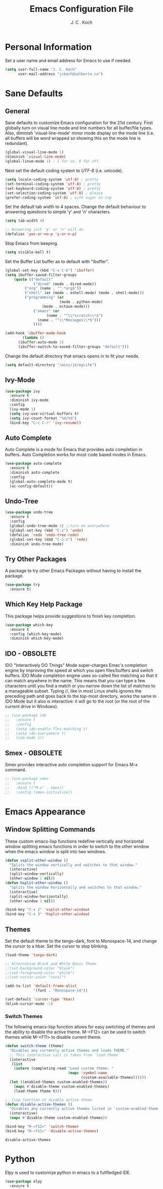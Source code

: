 #+TITLE: Emacs Configuration File 
#+AUTHOR: J. C . Koch
#+EMAIL: jckoch@ualberta.ca

* Personal Information
Set a user name and email address for Emacs to use if needed.

#+begin_src emacs-lisp
(setq user-full-name "J. C. Koch"
      user-mail-address "jckoch@ualberta.ca")
#+end_src

#+RESULTS:
: jckoch@ualberta.ca

* Sane Defaults
** General
Sane defaults to customize Emacs configuration for the 21st century. 
First globally turn on visual line mode and line numbers for all buffer/file types.
Also, diminish 'visual-line-mode' minor mode display on the mode line (i.e. all buffers will be word wrapped so showing this on the mode line is redundant).

#+begin_src emacs-lisp
(global-visual-line-mode 1)
(diminish 'visual-line-mode)
(global-linum-mode 1) ; 1 for on, 0 for off.
#+END_SRC

#+RESULTS:

Next set the default coding system to /UTF-8/ (i.e. unicode).

#+BEGIN_SRC emacs-lisp
(setq locale-coding-system 'utf-8) ; pretty
(set-terminal-coding-system 'utf-8) ; pretty
(set-keyboard-coding-system 'utf-8) ; pretty
(set-selection-coding-system 'utf-8) ; please
(prefer-coding-system 'utf-8) ; with sugar on top
#+END_SRC

Set the default tab width to 4 spaces. Change the default behaviour to answering questions to simple 'y' and 'n' characters.

#+BEGIN_SRC emacs-lisp
(setq tab-width 4)

;; Answering just 'y' or 'n' will do
(defalias 'yes-or-no-p 'y-or-n-p)
#+END_SRC

Stop Emacs from beeping.

#+BEGIN_SRC emacs-lisp
(setq visible-bell t)
#+end_src

Set the Buffer List buffer as to default with "ibuffer".

#+BEGIN_SRC emacs-lisp
(global-set-key (kbd "C-x C-b") 'ibuffer)
(setq ibuffer-saved-filter-groups
    (quote (("default"
             ("dired" (mode . dired-mode))
	     ("org" (name . "^.*org$"))
	     ("shell" (or (mode . eshell-mode) (mode . shell-mode)))
	     ("programming" (or
	                     (mode . python-mode)
			     (mode . octave-mode)))
             ("emacs" (or
	               (name . "^\\*scratch\\*$")
		       (name . "^\\*Messages\\*$")))
             ))))

(add-hook 'ibuffer-mode-hook
        (lambda ()
	  (ibuffer-auto-mode 1)
	  (ibuffer-switch-to-saved-filter-groups "default")))
#+END_SRC

#+RESULTS:
| lambda | nil | (ibuffer-auto-mode 1) | (ibuffer-switch-to-saved-filter-groups default) |

Change the default directory that emacs opens in to fit your needs.

#+begin_src emacs-lisp
(setq default-directory "/winc/jk/myLife")
#+end_src

#+RESULTS:
: /winc/jk/myLife

** Ivy-Mode

#+BEGIN_SRC emacs-lisp
(use-package ivy
  :ensure t
  :diminish ivy-mode
  :config
  (ivy-mode 1)
  (setq ivy-use-virtual-buffers t)
  (setq ivy-count-format "%d/%d")
  (bind-key "C-c C-r" 'ivy-resume))
#+END_SRC

#+RESULTS:
: t

** Auto Complete
Auto Complete is a mode for Emacs that provides auto completion in buffers. Auto Completion works for most code based modes in Emacs.

#+begin_src emacs-lisp
(use-package auto-complete
  :ensure t
  :diminish auto-complete
  :config
  (global-auto-complete-mode t)
  (ac-config-default))
#+end_src

#+RESULTS:

** Undo-Tree

#+BEGIN_SRC emacs-lisp
(use-package undo-tree
  :ensure t
  :config
  (global-undo-tree-mode 1) ;;turn on everywhere
  (global-set-key (kbd "C-z") 'undo)
  (defalias 'redo 'undo-tree-redo)
  (global-set-key (kbd "C-S-z") 'redo)
  :diminish undo-tree-mode)
#+END_SRC

#+RESULTS:
: t

** Try Other Packages
A package to try other Emacs Packages without having to install the package.

#+BEGIN_SRC emacs-lisp
(use-package try
  :ensure t)
#+END_SRC

#+RESULTS:

** Which Key Help Package
This package helps provide suggestions to finish key completion.

#+BEGIN_SRC emacs-lisp
(use-package which-key
  :ensure t
  :config (which-key-mode)
  :diminish which-key-mode)
#+END_SRC

#+RESULTS:
: t

** IDO - OBSOLETE
IDO "Interactively DO Things" Mode super-charges Emac's completion engine by improving the speed at which you open files/buffers and switch buffers. IDO Mode completion engine uses so-called flex matching so that it can match anywhere in the name. This means that you can type a few characters until you find a match or you narrow down the list of matches to a manageable subset. Typing //, like in most Linux shells ignores the preceding path and goes back to the top-most directory, works the same in IDO Mode but it also is interactive: it will go to the root (or the root of the current drive in Windows). 

#+begin_src emacs-lisp
;; (use-package ido
;;   :ensure t
;;   :config
;;   (setq ido-enable-flex-matching t)
;;   (setq ido-everywhere t)
;;   (ido-mode 1))
#+end_src

#+RESULTS:
: t

** Smex - OBSOLETE
Smex provides interactive auto completion support for Emacs M-x command.

#+begin_src emacs-lisp
;; (use-package smex
;;   :ensure t
;;   :bind (("M-x" . smex))
;;   :config (smex-initialize))
#+end_src

#+RESULTS:

* Emacs Appearance
** Window Splitting Commands
These custom emacs-lisp functions redefine vertically and horizontal window splitting emacs functions in order to switch to the other window when the emacs window is split into two windows. 

#+begin_src emacs-lisp
(defun vsplit-other-window ()
  "Splits the window vertically and switches to that window."
  (interactive)
  (split-window-vertically)
  (other-window 1 nil))
(defun hsplit-other-window ()
  "Splits the window horizontally and switches to that window."
  (interactive)
  (split-window-horizontally)
  (other-window 1 nil))

(bind-key "C-x 2" 'vsplit-other-window)
(bind-key "C-x 3" 'hsplit-other-window)
#+end_src

#+RESULTS:
: hsplit-other-window

** Themes
Set the default theme to the tango-dark, font to Monospace-14, and change the cursor to a hbar. 
Set the cursor to stop blinking.

#+begin_src emacs-lisp
(load-theme 'tango-dark)

;; Alternative Black and White Basic Theme
;;(set-background-color "black")
;;(set-foreground-color "white")
;;(set-cursor-color "coral")

(add-to-list 'default-frame-alist
             '(font . "Monospace-14"))

(set-default 'cursor-type 'hbar)
(blink-cursor-mode -1)
#+end_src 

 #+RESULTS:

*** Switch Themes
The following emacs-lisp function allows for easy switching of themes and the ability to disable the active theme. M-<F12> can be used to switch themes while M-<F11> to disable current theme.

#+begin_src emacs-lisp
(defun switch-theme (theme)
  "Disables any currently active themes and loads THEME."
  ;; This interactive call is taken from `load-theme'
  (interactive
   (list
    (intern (completing-read "Load custom theme: "
                             (mapc 'symbol-name
                                   (custom-available-themes))))))
  (let ((enabled-themes custom-enabled-themes))
    (mapc #'disable-theme custom-enabled-themes)
    (load-theme theme t)))

;; lisp function ot disable active theme
(defun disable-active-themes ()
  "Disables any currently active themes listed in `custom-enabled-themes'."
  (interactive)
  (mapc #'disable-theme custom-enabled-themes))

(bind-key "M-<f12>" 'switch-theme) 
(bind-key "M-<f11>" 'disable-active-themes)
 #+end_src

 #+RESULTS:
 : disable-active-themes
* Python
Elpy is used to customize python in emacs to a fullfledged IDE.

#+BEGIN_SRC emacs-lisp
(use-package elpy 
  :ensure t
  :config
  (elpy-enable)
  (setq python-shell-prompt-detect-failure-warning nil))
#+END_SRC

#+RESULTS:
: t

ob-ipython is used for interactive python source blocks in Org-Mode.
Note: At the moment this will break the configuration. 
You must manually install ob-ipython using "M-x list-packages". Otherwise manually clone the git repository of "ob-ipython" and add to the Emacs load path.

#+BEGIN_SRC emacs-lisp
(add-to-list 'load-path "~/.emacs.d/site-lisp/ob-ipython")
(use-package ob-ipython
   :ensure t
   :config
   (setq python-shell-completion-native-enable t)
   (setq python-shell-prompt-detect-failure-warning nil))
#+END_SRC

#+RESULTS:
: t
* Org-Mode
** *TODO* Keywords

This defines a basic workflow of TODO keywords.

#+BEGIN_SRC emacs-lisp
(setq org-todo-keywords
      (quote ((sequence "TODO(t)" "NEXT(n)" "|" "DONE(d)")
              (sequence "WAITING(w@/!)" "HOLD(h@/!)" "|" "CANCELLED(c@/!)" "PHONE" "MEETING"))))

(setq org-todo-keyword-faces
      (quote (("TODO" :foreground "red" :weight bold)
              ("NEXT" :foreground "blue" :weight bold)
              ("DONE" :foreground "forest green" :weight bold)
              ("WAITING" :foreground "orange" :weight bold)
              ("HOLD" :foreground "magenta" :weight bold)
              ("CANCELLED" :foreground "forest green" :weight bold)
              ("MEETING" :foreground "forest green" :weight bold)
              ("PHONE" :foreground "forest green" :weight bold))))
#+END_SRC

#+RESULTS:
| TODO      | :foreground | red          | :weight | bold |
| NEXT      | :foreground | blue         | :weight | bold |
| DONE      | :foreground | forest green | :weight | bold |
| WAITING   | :foreground | orange       | :weight | bold |
| HOLD      | :foreground | magenta      | :weight | bold |
| CANCELLED | :foreground | forest green | :weight | bold |
| MEETING   | :foreground | forest green | :weight | bold |
| PHONE     | :foreground | forest green | :weight | bold |

** Set Often Used Keys

#+begin_src emacs-lisp
(global-set-key "\C-ca" 'org-agenda)
(global-set-key "\C-cl" 'org-insert-link)
(global-set-key "\C-o" 'org-open-at-point)
(bind-key "\C-c \C-x F" 'org-agenda-file-to-front)
(bind-key "\C-c \C-x r" 'org-remove-file)
#+end_src

#+RESULTS:
: org-remove-file

** Set Agenda Files
Set directory where all my files for the Org-Mode Agenda exist. Change or comment this out as necessary.

#+BEGIN_SRC emacs-lisp
(setq org-agenda-files (quote ("/winc/jk/myLife/")))
#+END_SRC

#+RESULTS:
| /winc/jk/myLife/ |

** Export Backend Customization
*** Org Export Backend
OpenOffice (odt) export backend added to org-export-dispatcher as key bindings. This may or may not function as intended on Windows systems.


#+BEGIN_SRC emacs-lisp
(setq org-export-backends '(ascii beamer html icalendar latex odt))
#+END_SRC

#+RESULTS:
| ascii | beamer | html | icalendar | latex | odt |

*** LaTeX to PDF Process 
The LaTeX to PDF process is set for org-mode in order to properly export citations using BibTeX. Some tweaks may be necessary for this to work on Windows (a TeX distribution is necessary).

#+begin_src emacs-lisp
;; Set the pdf export process from org-mode
;; done to ensure citations and bibiographies are exported to LaTeX properly
(setq org-latex-pdf-process
    '("pdflatex -interaction nonstopmode -output-directory %o %f"
      "bibtex %b" 
      "pdflatex -interaction nonstopmode -output-directory %o %f" 
      "pdflatex -interaction nonstopmode -output-directory %o %f"))
#+end_src

#+RESULTS:
| pdflatex -interaction nonstopmode -output-directory %o %f | bibtex %b | pdflatex -interaction nonstopmode -output-directory %o %f | pdflatex -interaction nonstopmode -output-directory %o %f |

*** LaTeX Beamer
Add Beamer LaTeX class to list of Org-Mode LaTeX classes available.

#+begin_src emacs-lisp
(eval-after-load "ox-latex"
  ;; update the list of LaTeX classes and associated header (encoding, etc.) 
  ;; and structure
  '(add-to-list 'org-latex-classes
                `("beamer"
                  ,(concat "\\documentclass[presentation]{beamer}\n"
                           "[DEFAULT-PACKAGES]"
                           "[PACKAGES]"
                           "[EXTRA]\n")
                   ("\\section{%s}" . "\\section*{%s}")
                   ("\\subsection{%s}" . "\\subsection*{%s}")
                   ("\\subsubsection{%s}" . "\\subsubsection*{%s}"))))
#+end_src

#+RESULTS:
** Org-Ref Citation Manager
Org-Ref is a citation manager for Org-Mode. The setup includes pointing Org-Ref to a default (general) BibTeX file as the default bibliography as well as a directory containing the article as a PDF file. The Org-Ref documentation also suggests setting a notes file (currently I am not using this feature).

#+BEGIN_SRC emacs-lisp
(use-package org-ref 
  :ensure t
  :init
  (require 'org-ref)
  (require 'doi-utils)
  (require 'org-ref-pdf)
  (setq org-ref-bibliography-notes "~/Documents/references/notes.org"
        org-ref-default-bibliography '("~/Documents/references/REFERENCES.bib")
        org-ref-pdf-directory "~/Documents/references/bibtex-pdfs/")
  (setq bibtex-completion-pdf-open-function
    (lambda (fpath)
      (start-process "open" "*open*" "open" fpath)))
  :config
  (setq bibtex-autokey-year-length 4
        bibtex-autokey-name-year-separator "_"
        bibtex-autokey-year-title-separator "_"
        bibtex-autokey-titleword-separator ""
        bibtex-autokey-titlewords 3
        bibtex-autokey-titlewords-stretch 1
        bibtex-autokey-titleword-length 5))
#+END_SRC

#+RESULTS:
: t

Org-Ref is also great at Figure/Table/Equation references. The default key binding to insert a ref link for this type of cross-reference conflicts with the Org-Mode add file to Agenda list so is therefore changed to "C-c i". On some systems it may also be necessary on export to LaTeX/PDF to set the variable 'org-latex-prefer-user-labels' to nil (this is known bug in the Org-Ref GitHub repository).

#+BEGIN_SRC emacs-lisp
(setq org-latex-prefer-user-labels nil)
(bind-key "\C-c i" 'org-ref-helm-insert-ref-link)
#+END_SRC

#+RESULTS:
: org-ref-helm-insert-ref-link

** Org Babel Languages
Default of emacs-lisp, ipython, python, and shell languages supported for org-babel. Code blocks run without need for confirmation by default. 
Note: Running IPython in Emacs requires the "ob-ipython" package. See activation in [[Python]]. 

#+begin_src emacs-lisp
  (org-babel-do-load-languages
   'org-babel-load-languages (quote ((emacs-lisp . t)
                                     (latex . t)
				     (ditaa . t)
                                     (python . t)
				     (ipython . t)
                                     (octave . t)
                                     (shell . t)
				     (maxima . t)
                                     (ledger . t)
				     (R . t))))

  (setq org-confirm-babel-evaluate nil)
  (setq org-src-fontify-natively t)
  (add-hook 'org-babel-after-execute-hook 'org-display-inline-images 'append)
  (bind-key "<f2>" 'org-edit-src-code)
  (bind-key "<f3>" 'org-edit-src-exit)
#+end_src

#+RESULTS:
: org-edit-src-exit
** Clock Report Customizations
This changes the default behaviour of clock reports greater than 24 hours to report as "1 day + X hours" to be reported as "X hours:Y minutes".

#+BEGIN_SRC emacs-lisp
(setq org-time-clocksum-format (quote (:hours "%d" :require-hours t :minutes ":%02d" :require-minutes t)))
#+END_SRC

** CDLATEX Mode for Math Characters
Math character input mode can be turned on/off with the new key binding "C-c C-g".
This allows for the "`" character to be used other than for inserting math characters.

#+BEGIN_SRC emacs-lisp
(use-package cdlatex
  :ensure t
  :bind ("\C-c \C-g" . org-cdlatex-mode))
#+END_SRC

#+RESULTS:

** Org Notes File
Sets a global ``refile`` org-mode file for temporary TODO items.

#+BEGIN_SRC emacs-lisp
(setq org-default-notes-file "/winc/jk/myLife/refile.org")
#+END_SRC

#+RESULTS:
| t | todo | entry | (file ~/Desktop/refile.org) | * TODO %? |
* LaTeX
** AUCTeX
Configure AUCTeX to edit TeX files.

#+begin_src emacs-lisp
(use-package tex
  :ensure auctex
  :defer t
  :config
  (setq TeX-auto-save t)
  (setq TeX-parse-self t)
  (setq TeX-save-query nil)
  (setq TeX-view-program-list '("Okular" "okular --unique %o#src:%n%b"))
  (setq TeX-view-program-selection '((output-dvi "Okular")
                                     (output-pdf "Okular"))))
#+end_src

#+RESULTS:
: t

** RefTeX
Configure RefTeX (citation engine for LaTeX) to plug into AUCTeX.
For when working on TeX files.

#+begin_src emacs-lisp
(use-package reftex
  :ensure t
  :defer t
  :config
  (setq reftex-plug-into-AUCTeX t)
  (add-hook 'LaTeX-mode-hook 'turn-on-reftex))
#+end_src

#+RESULTS:
: t
* Flyspell
Enable Flyspell Mode. 
If you keep your spell check personal dictionary in particular location, change this variable as desired. 
Some of this configuration is taken from Joel Kuiper (https://joelkuiper.eu/spellcheck_emacs).

#+begin_src emacs-lisp
(use-package ispell
  :ensure t
  :bind (("<f8>" . ispell-word)
         ("M-<f8>" . flyspell-mode))
  :config 
  (setq-default ispell-program-name "aspell")
  (setq ispell-personal-dictionary "~/.emacs.d/.ispell")
  (dolist (hook '(text-mode-hook))
     (add-hook hook (lambda () (flyspell-mode 1))))
  (dolist (mode '(emacs-lisp-mode-hook
                  python-mode-hook
		  R-mode-hook))
     (add-hook mode (lambda () (flyspell-prog-mode))))
  (defun flyspell-check-next-highlighted-word ()
    "Custom function to spell check next highlighted word"
    (interactive)
    (flyspell-goto-next-error)
    (ispell-word))
  :diminish flyspell-mode)
#+end_src

#+RESULTS:  

* Magit
Set up Git version control from within Emacs using the package Magit.

#+begin_src emacs-lisp
(use-package magit
  :ensure t
  :bind ("C-x g" . magit-status)
  :defer t)
#+end_src

#+RESULTS:

